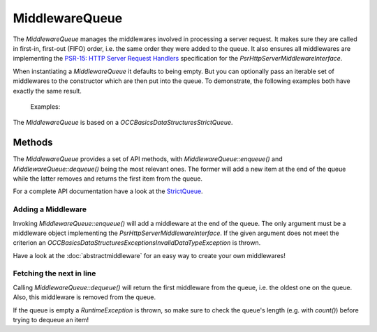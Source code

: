 .. title:: MiddlewareQueue

MiddlewareQueue
###############

.. sidebar:: Table of Contents
  .. contents::

The `MiddlewareQueue` manages the middlewares involved in processing a server request. It makes sure they are called in
first-in, first-out (FIFO) order, i.e. the same order they were added to the queue. It also ensures all middlewares are
implementing the `PSR-15: HTTP Server Request Handlers <https://www.php-fig.org/psr/psr-15/>`_ specification for the
`Psr\Http\Server\MiddlewareInterface`.

When instantiating a `MiddlewareQueue` it defaults to being empty. But you can optionally pass an iterable set of
middlewares to the constructor which are then put into the queue. To demonstrate, the following examples both have
exactly the same result.

  Examples:

  .. code-block:: php
    use OCC\PSR15\MiddlewareQueue;

    $middlewares = [
        new MiddlewareOne(),
        new MiddlewareTwo()
    ];

    $queue = new MiddlewareQueue($middlewares);

  .. code-block:: php
    use OCC\PSR15\MiddlewareQueue;

    $queue = new MiddlewareQueue();

    $queue->enqueue(new MiddlewareOne());
    $queue->enqueue(new MiddlewareTwo());

The `MiddlewareQueue` is based on a `OCC\Basics\DataStructures\StrictQueue`.

Methods
=======

The `MiddlewareQueue` provides a set of API methods, with `MiddlewareQueue::enqueue()` and `MiddlewareQueue::dequeue()`
being the most relevant ones. The former will add a new item at the end of the queue while the latter removes and
returns the first item from the queue.

For a complete API documentation have a look at the
`StrictQueue <https://opencultureconsulting.github.io/php-basics/classes/OCC-Basics-DataStructures-StrictQueue.html>`_.

Adding a Middleware
-------------------

Invoking `MiddlewareQueue::enqueue()` will add a middleware at the end of the queue. The only argument must be a
middleware object implementing the `Psr\Http\Server\MiddlewareInterface`. If the given argument does not meet the
criterion an `OCC\Basics\DataStructures\Exceptions\InvalidDataTypeException` is thrown.

Have a look at the :doc:`abstractmiddleware` for an easy way to create your own middlewares!

Fetching the next in line
-------------------------

Calling `MiddlewareQueue::dequeue()` will return the first middleware from the queue, i.e. the oldest one on the queue.
Also, this middleware is removed from the queue.

If the queue is empty a `RuntimeException` is thrown, so make sure to check the queue's length (e.g. with `count()`)
before trying to dequeue an item!
